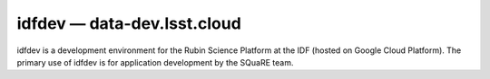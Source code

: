 .. px-env:: idfdev

############################
idfdev — data-dev.lsst.cloud
############################

idfdev is a development environment for the Rubin Science Platform at the IDF (hosted on Google Cloud Platform).
The primary use of idfdev is for application development by the SQuaRE team.

.. jinja:: idfdev
   :file: environments/_summary.rst.jinja
